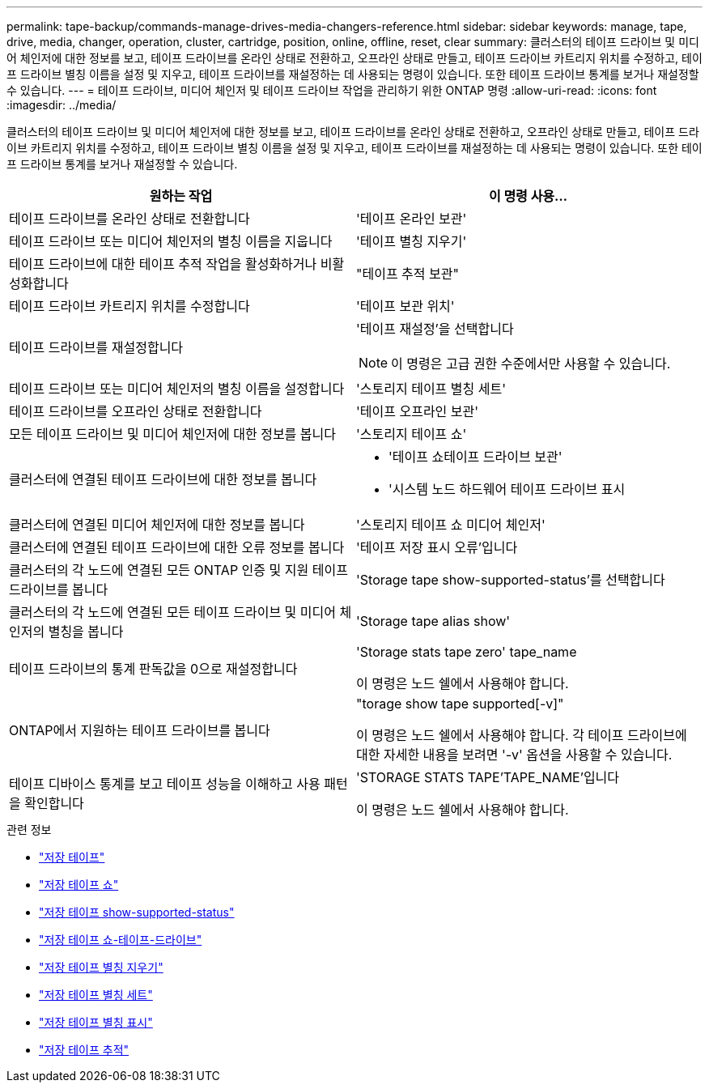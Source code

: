 ---
permalink: tape-backup/commands-manage-drives-media-changers-reference.html 
sidebar: sidebar 
keywords: manage, tape, drive, media, changer, operation, cluster, cartridge, position, online, offline, reset, clear 
summary: 클러스터의 테이프 드라이브 및 미디어 체인저에 대한 정보를 보고, 테이프 드라이브를 온라인 상태로 전환하고, 오프라인 상태로 만들고, 테이프 드라이브 카트리지 위치를 수정하고, 테이프 드라이브 별칭 이름을 설정 및 지우고, 테이프 드라이브를 재설정하는 데 사용되는 명령이 있습니다. 또한 테이프 드라이브 통계를 보거나 재설정할 수 있습니다. 
---
= 테이프 드라이브, 미디어 체인저 및 테이프 드라이브 작업을 관리하기 위한 ONTAP 명령
:allow-uri-read: 
:icons: font
:imagesdir: ../media/


[role="lead"]
클러스터의 테이프 드라이브 및 미디어 체인저에 대한 정보를 보고, 테이프 드라이브를 온라인 상태로 전환하고, 오프라인 상태로 만들고, 테이프 드라이브 카트리지 위치를 수정하고, 테이프 드라이브 별칭 이름을 설정 및 지우고, 테이프 드라이브를 재설정하는 데 사용되는 명령이 있습니다. 또한 테이프 드라이브 통계를 보거나 재설정할 수 있습니다.

|===
| 원하는 작업 | 이 명령 사용... 


 a| 
테이프 드라이브를 온라인 상태로 전환합니다
 a| 
'테이프 온라인 보관'



 a| 
테이프 드라이브 또는 미디어 체인저의 별칭 이름을 지웁니다
 a| 
'테이프 별칭 지우기'



 a| 
테이프 드라이브에 대한 테이프 추적 작업을 활성화하거나 비활성화합니다
 a| 
"테이프 추적 보관"



 a| 
테이프 드라이브 카트리지 위치를 수정합니다
 a| 
'테이프 보관 위치'



 a| 
테이프 드라이브를 재설정합니다
 a| 
'테이프 재설정'을 선택합니다

[NOTE]
====
이 명령은 고급 권한 수준에서만 사용할 수 있습니다.

====


 a| 
테이프 드라이브 또는 미디어 체인저의 별칭 이름을 설정합니다
 a| 
'스토리지 테이프 별칭 세트'



 a| 
테이프 드라이브를 오프라인 상태로 전환합니다
 a| 
'테이프 오프라인 보관'



 a| 
모든 테이프 드라이브 및 미디어 체인저에 대한 정보를 봅니다
 a| 
'스토리지 테이프 쇼'



 a| 
클러스터에 연결된 테이프 드라이브에 대한 정보를 봅니다
 a| 
* '테이프 쇼테이프 드라이브 보관'
* '시스템 노드 하드웨어 테이프 드라이브 표시




 a| 
클러스터에 연결된 미디어 체인저에 대한 정보를 봅니다
 a| 
'스토리지 테이프 쇼 미디어 체인저'



 a| 
클러스터에 연결된 테이프 드라이브에 대한 오류 정보를 봅니다
 a| 
'테이프 저장 표시 오류'입니다



 a| 
클러스터의 각 노드에 연결된 모든 ONTAP 인증 및 지원 테이프 드라이브를 봅니다
 a| 
'Storage tape show-supported-status'를 선택합니다



 a| 
클러스터의 각 노드에 연결된 모든 테이프 드라이브 및 미디어 체인저의 별칭을 봅니다
 a| 
'Storage tape alias show'



 a| 
테이프 드라이브의 통계 판독값을 0으로 재설정합니다
 a| 
'Storage stats tape zero' tape_name

이 명령은 노드 쉘에서 사용해야 합니다.



 a| 
ONTAP에서 지원하는 테이프 드라이브를 봅니다
 a| 
"torage show tape supported[-v]"

이 명령은 노드 쉘에서 사용해야 합니다. 각 테이프 드라이브에 대한 자세한 내용을 보려면 '-v' 옵션을 사용할 수 있습니다.



 a| 
테이프 디바이스 통계를 보고 테이프 성능을 이해하고 사용 패턴을 확인합니다
 a| 
'STORAGE STATS TAPE'TAPE_NAME'입니다

이 명령은 노드 쉘에서 사용해야 합니다.

|===
.관련 정보
* link:https://docs.netapp.com/us-en/ontap-cli/search.html?q=storage+tape["저장 테이프"^]
* link:https://docs.netapp.com/us-en/ontap-cli/storage-tape-show.html["저장 테이프 쇼"^]
* link:https://docs.netapp.com/us-en/ontap-cli/storage-tape-show-supported-status.html["저장 테이프 show-supported-status"^]
* link:https://docs.netapp.com/us-en/ontap-cli/storage-tape-show-tape-drive.html["저장 테이프 쇼-테이프-드라이브"^]
* link:https://docs.netapp.com/us-en/ontap-cli/storage-tape-alias-clear.html["저장 테이프 별칭 지우기"^]
* link:https://docs.netapp.com/us-en/ontap-cli/storage-tape-alias-set.html["저장 테이프 별칭 세트"^]
* link:https://docs.netapp.com/us-en/ontap-cli/storage-tape-alias-show.html["저장 테이프 별칭 표시"^]
* link:https://docs.netapp.com/us-en/ontap-cli/storage-tape-trace.html["저장 테이프 추적"^]

